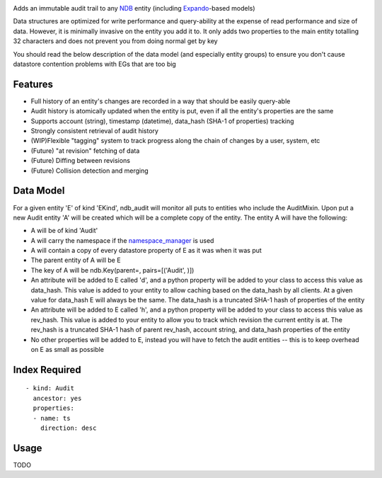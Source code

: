 |Build Status|

Adds an immutable audit trail to any
`NDB <https://cloud.google.com/appengine/docs/python/ndb/>`__ entity
(including
`Expando <https://cloud.google.com/appengine/docs/python/ndb/creating-entity-models#expando>`__-based
models)

Data structures are optimized for write performance and query-ability at
the expense of read performance and size of data. However, it is
minimally invasive on the entity you add it to. It only adds two
properties to the main entity totalling 32 characters and does not
prevent you from doing normal get by key

You should read the below description of the data model (and especially
entity groups) to ensure you don't cause datastore contention problems
with EGs that are too big

Features
--------

-  Full history of an entity's changes are recorded in a way that should
   be easily query-able
-  Audit history is atomically updated when the entity is put, even if
   all the entity's properties are the same
-  Supports account (string), timestamp (datetime), data\_hash (SHA-1 of
   properties) tracking
-  Strongly consistent retrieval of audit history
-  (WIP)Flexible "tagging" system to track progress along the chain of
   changes by a user, system, etc
-  (Future) "at revision" fetching of data
-  (Future) Diffing between revisions
-  (Future) Collision detection and merging

Data Model
----------

For a given entity 'E' of kind 'EKind', ndb\_audit will monitor all puts
to entities who include the AuditMixin. Upon put a new Audit entity 'A'
will be created which will be a complete copy of the entity. The entity
A will have the following:

-  A will be of kind 'Audit'
-  A will carry the namespace if the
   `namespace\_manager <https://cloud.google.com/appengine/docs/python/refdocs/google.appengine.api.namespace_manager.namespace_manager>`__
   is used
-  A will contain a copy of every datastore property of E as it was when
   it was put
-  The parent entity of A will be E
-  The key of A will be ndb.Key(parent=, pairs=[('Audit', )])
-  An attribute will be added to E called 'd', and a python property
   will be added to your class to access this value as data\_hash. This
   value is added to your entity to allow caching based on the
   data\_hash by all clients. At a given value for data\_hash E will
   always be the same. The data\_hash is a truncated SHA-1 hash of
   properties of the entity
-  An attribute will be added to E called 'h', and a python property
   will be added to your class to access this value as rev\_hash. This
   value is added to your entity to allow you to track which revision
   the current entity is at. The rev\_hash is a truncated SHA-1 hash of
   parent rev\_hash, account string, and data\_hash properties of the
   entity
-  No other properties will be added to E, instead you will have to
   fetch the audit entities -- this is to keep overhead on E as small as
   possible

Index Required
--------------

::

    - kind: Audit
      ancestor: yes
      properties:
      - name: ts
        direction: desc

Usage
-----

TODO

.. |Build Status| image:: https://travis-ci.org/GainCompliance/ndb_audit.svg
   :target: https://travis-ci.org/GainCompliance/ndb_audit



